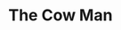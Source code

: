#+BEGIN_COMMENT
.. title: Cow Man
.. slug: cow-man
.. date: 2021-03-05 19:03:27 UTC-08:00
.. tags: images,sketches
.. category: Sketch
.. link: 
.. description: The Cow Man sketch.
.. type: text
.. status: 
.. updated: 

#+END_COMMENT
#+OPTIONS: ^:{}
#+TOC: headlines 3
* The Cow Man

    #+ATTR_HTML: :alt Cow Man
    #+ATTR_HTML: :class reference
    [[file:../../images/cow-man.webp][file:../../images/cow-man.thumbnail.png]]

